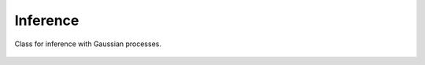 Inference
=========

 
Class for inference with Gaussian processes.


 .. currentmodule:: pioran.inference


.. autosummary::
    :toctree: summary
    :recursive:
    :nosignatures:

    Inference